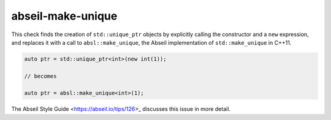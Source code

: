 .. title:: clang-tidy - abseil-make-unique
.. meta::
   :http-equiv=refresh: 5;URL=abseil-make-unique.html

abseil-make-unique
==================

This check finds the creation of ``std::unique_ptr`` objects by explicitly
calling the constructor and a ``new`` expression, and replaces it with a call
to ``absl::make_unique``, the Abseil implementation of ``std::make_unique`` 
in C++11.

.. code-block:: c++

  auto ptr = std::unique_ptr<int>(new int(1));

  // becomes

  auto ptr = absl::make_unique<int>(1);

The Abseil Style Guide <https://abseil.io/tips/126>_ discusses this issue in
more detail.
